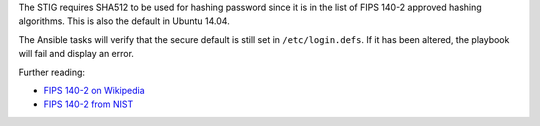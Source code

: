 The STIG requires SHA512 to be used for hashing password since it is
in the list of FIPS 140-2 approved hashing algorithms. This is also the
default in Ubuntu 14.04.

The Ansible tasks will verify that the secure default is still set in
``/etc/login.defs``. If it has been altered, the playbook will fail
and display an error.

Further reading:

* `FIPS 140-2 on Wikipedia`_
* `FIPS 140-2 from NIST`_

.. _FIPS 140-2 on Wikipedia: https://en.wikipedia.org/wiki/FIPS_140-2
.. _FIPS 140-2 from NIST: http://csrc.nist.gov/groups/STM/cmvp/standards.html

